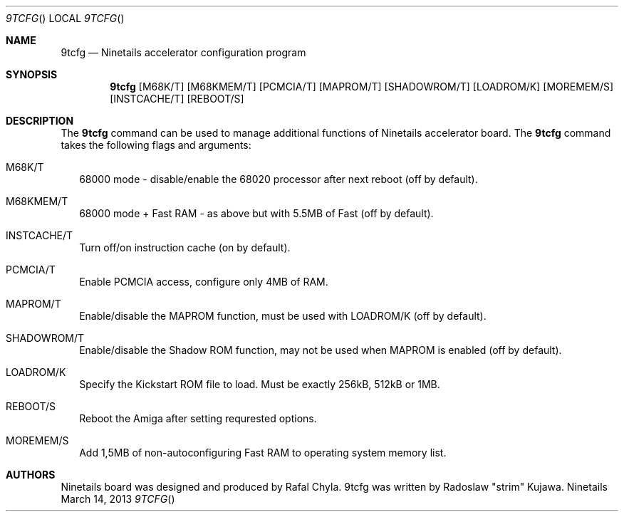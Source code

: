 .\" Copyright (c) 2013 Radoslaw Kujawa. All Rights Reserved.
.Dd March 14, 2013
.Dt 9TCFG 
.Os "Ninetails"
.Sh NAME
.Nm 9tcfg 
.Nd Ninetails accelerator configuration program 
.Sh SYNOPSIS
.Nm
.Op M68K/T
.Op M68KMEM/T 
.Op PCMCIA/T
.Op MAPROM/T
.Op SHADOWROM/T 
.Op LOADROM/K 
.Op MOREMEM/S 
.Op INSTCACHE/T 
.Op REBOOT/S
.Sh DESCRIPTION
The 
.Nm
command can be used to manage additional functions of Ninetails accelerator board.
The
.Nm
command takes the following flags and arguments:
.Bl -tag -width
.It M68K/T
68000 mode - disable/enable the 68020 processor after next reboot (off by default).
.It M68KMEM/T
68000 mode + Fast RAM - as above but with 5.5MB of Fast (off by default).
.It INSTCACHE/T 
Turn off/on instruction cache (on by default).
.It PCMCIA/T
Enable PCMCIA access, configure only 4MB of RAM.
.It MAPROM/T
Enable/disable the MAPROM function, must be used with LOADROM/K (off by default).
.It SHADOWROM/T 
Enable/disable the Shadow ROM function, may not be used when MAPROM is enabled (off by default).
.It LOADROM/K 
Specify the Kickstart ROM file to load. Must be exactly 256kB, 512kB or 1MB.
.It REBOOT/S 
Reboot the Amiga after setting requrested options.
.It MOREMEM/S
Add 1,5MB of non-autoconfiguring Fast RAM to operating system memory list.
.El
.Sh AUTHORS
Ninetails board was designed and produced by Rafal Chyla.
9tcfg was written by Radoslaw "strim" Kujawa.
